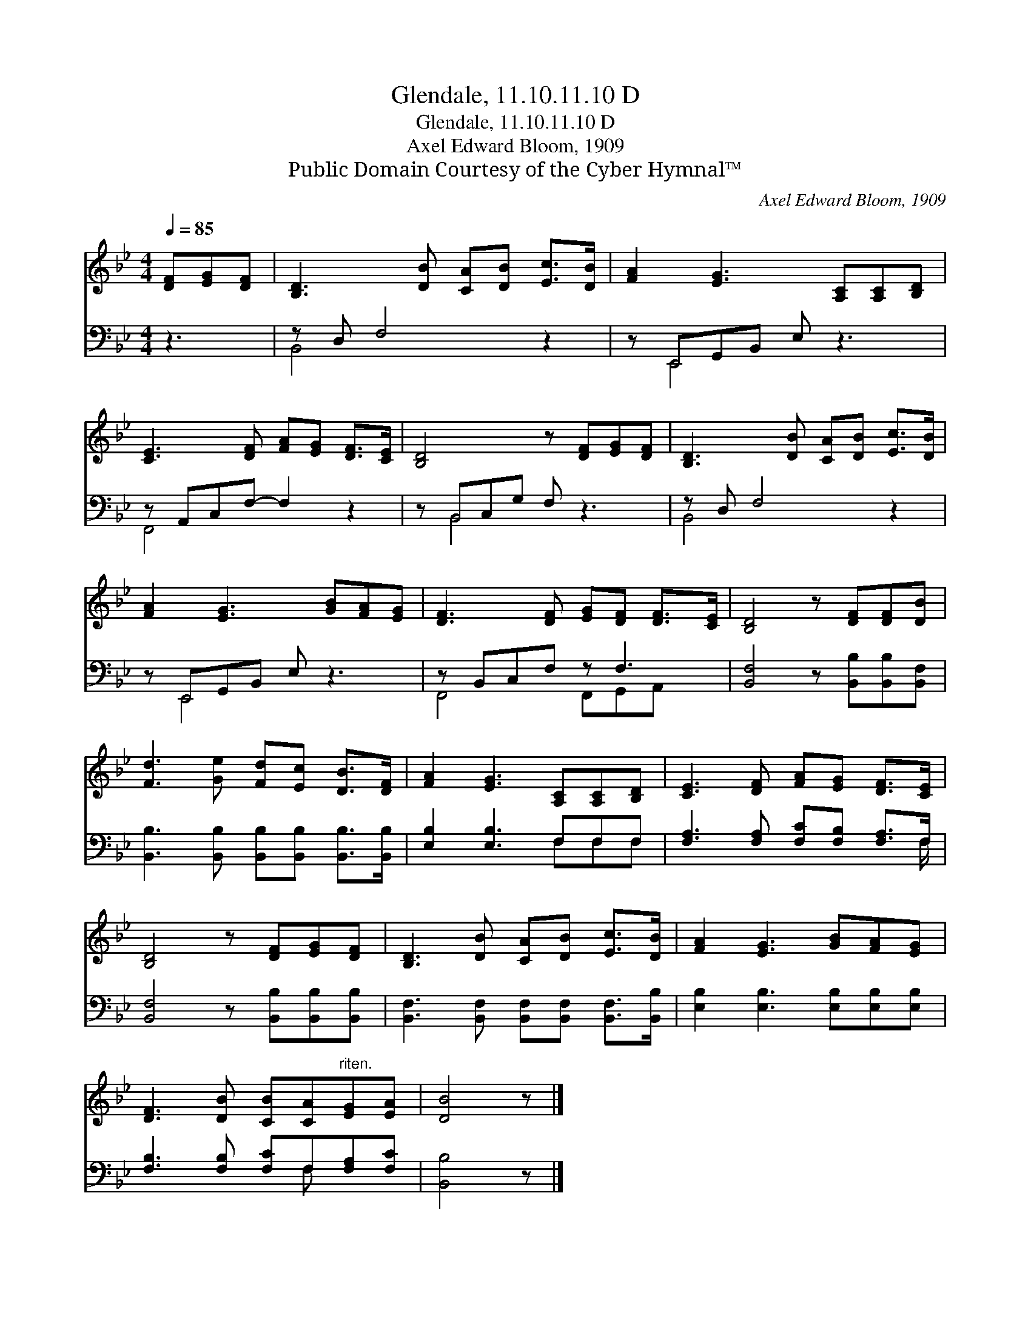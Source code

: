 X:1
T:Glendale, 11.10.11.10 D
T:Glendale, 11.10.11.10 D
T:Axel Edward Bloom, 1909
T:Public Domain Courtesy of the Cyber Hymnal™
C:Axel Edward Bloom, 1909
Z:Public Domain
Z:Courtesy of the Cyber Hymnal™
%%score 1 ( 2 3 )
L:1/8
Q:1/4=85
M:4/4
K:Bb
V:1 treble 
V:2 bass 
V:3 bass 
V:1
 [DF][EG][DF] | [B,D]3 [DB] [CA][DB] [Ec]>[DB] | [FA]2 [EG]3 [A,C][A,C][B,D] | %3
 [CE]3 [DF] [FA][EG] [DF]>[CE] | [B,D]4 z [DF][EG][DF] | [B,D]3 [DB] [CA][DB] [Ec]>[DB] | %6
 [FA]2 [EG]3 [GB][FA][EG] | [DF]3 [DF] [EG][DF] [DF]>[CE] | [B,D]4 z [DF][DF][DB] | %9
 [Fd]3 [Ge] [Fd][Ec] [DB]>[DF] | [FA]2 [EG]3 [A,C][A,C][B,D] | [CE]3 [DF] [FA][EG] [DF]>[CE] | %12
 [B,D]4 z [DF][EG][DF] | [B,D]3 [DB] [CA][DB] [Ec]>[DB] | [FA]2 [EG]3 [GB][FA][EG] | %15
 [DF]3 [DB] [CB][CA]"^riten."[EG][EA] | [DB]4 z |] %17
V:2
 z3 | z D, F,4 z2 | z E,,G,,B,, E, z3 | z A,,C,F,- F,2 z2 | z B,,C,G, F, z3 | z D, F,4 z2 | %6
 z E,,G,,B,, E, z3 | z B,,C,F, z F,3 | [B,,F,]4 z [B,,B,][B,,B,][B,,F,] | %9
 [B,,B,]3 [B,,B,] [B,,B,][B,,B,] [B,,B,]>[B,,B,] | [E,B,]2 [E,B,]3 F,F,F, | %11
 [F,A,]3 [F,A,] [F,C][F,B,] [F,A,]>F, | [B,,F,]4 z [B,,B,][B,,B,][B,,B,] | %13
 [B,,F,]3 [B,,F,] [B,,F,][B,,F,] [B,,F,]>[B,,B,] | [E,B,]2 [E,B,]3 [E,B,][E,B,][E,B,] | %15
 [F,B,]3 [F,B,] [F,C]F,[F,A,][F,C] | [B,,B,]4 z |] %17
V:3
 x3 | B,,4 x4 | x E,,4 x3 | F,,4 x4 | x B,,4 x3 | B,,4 x4 | x E,,4 x3 | F,,4 F,,G,,A,, x | x8 | %9
 x8 | x5 F,F,F, | x15/2 F,/ | x8 | x8 | x8 | x5 F, x2 | x5 |] %17

